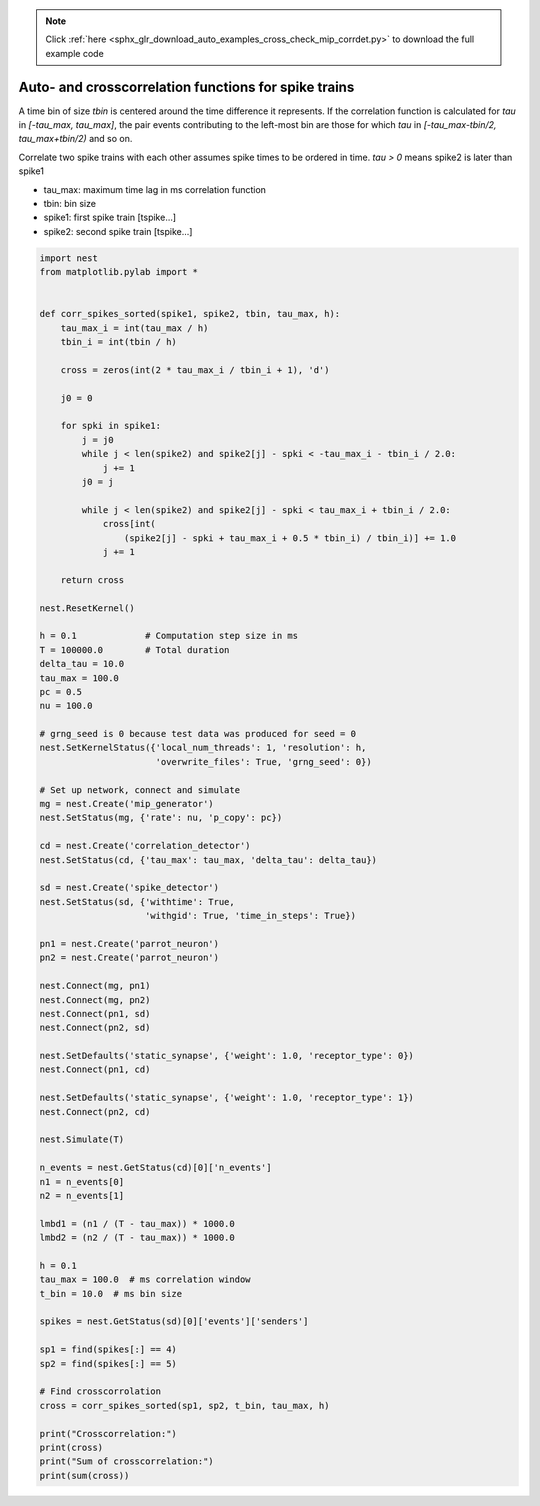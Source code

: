 .. note::
    :class: sphx-glr-download-link-note

    Click :ref:`here <sphx_glr_download_auto_examples_cross_check_mip_corrdet.py>` to download the full example code
.. rst-class:: sphx-glr-example-title

.. _sphx_glr_auto_examples_cross_check_mip_corrdet.py:

Auto- and crosscorrelation functions for spike trains
-----------------------------------------------------------

A time bin of size `tbin` is centered around the time difference it
represents. If the correlation function is calculated for `tau` in
`[-tau_max, tau_max]`, the pair events contributing to the left-most
bin are those for which `tau` in `[-tau_max-tbin/2, tau_max+tbin/2)` and
so on.

Correlate two spike trains with each other assumes spike times to be ordered in
time. `tau > 0` means spike2 is later than spike1

* tau_max: maximum time lag in ms correlation function
* tbin:    bin size
* spike1:  first spike train [tspike...]
* spike2:  second spike train [tspike...]



.. code-block:: default


    import nest
    from matplotlib.pylab import *


    def corr_spikes_sorted(spike1, spike2, tbin, tau_max, h):
        tau_max_i = int(tau_max / h)
        tbin_i = int(tbin / h)

        cross = zeros(int(2 * tau_max_i / tbin_i + 1), 'd')

        j0 = 0

        for spki in spike1:
            j = j0
            while j < len(spike2) and spike2[j] - spki < -tau_max_i - tbin_i / 2.0:
                j += 1
            j0 = j

            while j < len(spike2) and spike2[j] - spki < tau_max_i + tbin_i / 2.0:
                cross[int(
                    (spike2[j] - spki + tau_max_i + 0.5 * tbin_i) / tbin_i)] += 1.0
                j += 1

        return cross

    nest.ResetKernel()

    h = 0.1             # Computation step size in ms
    T = 100000.0        # Total duration
    delta_tau = 10.0
    tau_max = 100.0
    pc = 0.5
    nu = 100.0

    # grng_seed is 0 because test data was produced for seed = 0
    nest.SetKernelStatus({'local_num_threads': 1, 'resolution': h,
                          'overwrite_files': True, 'grng_seed': 0})

    # Set up network, connect and simulate
    mg = nest.Create('mip_generator')
    nest.SetStatus(mg, {'rate': nu, 'p_copy': pc})

    cd = nest.Create('correlation_detector')
    nest.SetStatus(cd, {'tau_max': tau_max, 'delta_tau': delta_tau})

    sd = nest.Create('spike_detector')
    nest.SetStatus(sd, {'withtime': True,
                        'withgid': True, 'time_in_steps': True})

    pn1 = nest.Create('parrot_neuron')
    pn2 = nest.Create('parrot_neuron')

    nest.Connect(mg, pn1)
    nest.Connect(mg, pn2)
    nest.Connect(pn1, sd)
    nest.Connect(pn2, sd)

    nest.SetDefaults('static_synapse', {'weight': 1.0, 'receptor_type': 0})
    nest.Connect(pn1, cd)

    nest.SetDefaults('static_synapse', {'weight': 1.0, 'receptor_type': 1})
    nest.Connect(pn2, cd)

    nest.Simulate(T)

    n_events = nest.GetStatus(cd)[0]['n_events']
    n1 = n_events[0]
    n2 = n_events[1]

    lmbd1 = (n1 / (T - tau_max)) * 1000.0
    lmbd2 = (n2 / (T - tau_max)) * 1000.0

    h = 0.1
    tau_max = 100.0  # ms correlation window
    t_bin = 10.0  # ms bin size

    spikes = nest.GetStatus(sd)[0]['events']['senders']

    sp1 = find(spikes[:] == 4)
    sp2 = find(spikes[:] == 5)

    # Find crosscorrolation
    cross = corr_spikes_sorted(sp1, sp2, t_bin, tau_max, h)

    print("Crosscorrelation:")
    print(cross)
    print("Sum of crosscorrelation:")
    print(sum(cross))


.. rst-class:: sphx-glr-timing

   **Total running time of the script:** ( 0 minutes  0.000 seconds)


.. _sphx_glr_download_auto_examples_cross_check_mip_corrdet.py:


.. only :: html

 .. container:: sphx-glr-footer
    :class: sphx-glr-footer-example



  .. container:: sphx-glr-download

     :download:`Download Python source code: cross_check_mip_corrdet.py <cross_check_mip_corrdet.py>`



  .. container:: sphx-glr-download

     :download:`Download Jupyter notebook: cross_check_mip_corrdet.ipynb <cross_check_mip_corrdet.ipynb>`


.. only:: html

 .. rst-class:: sphx-glr-signature

    `Gallery generated by Sphinx-Gallery <https://sphinx-gallery.github.io>`_
